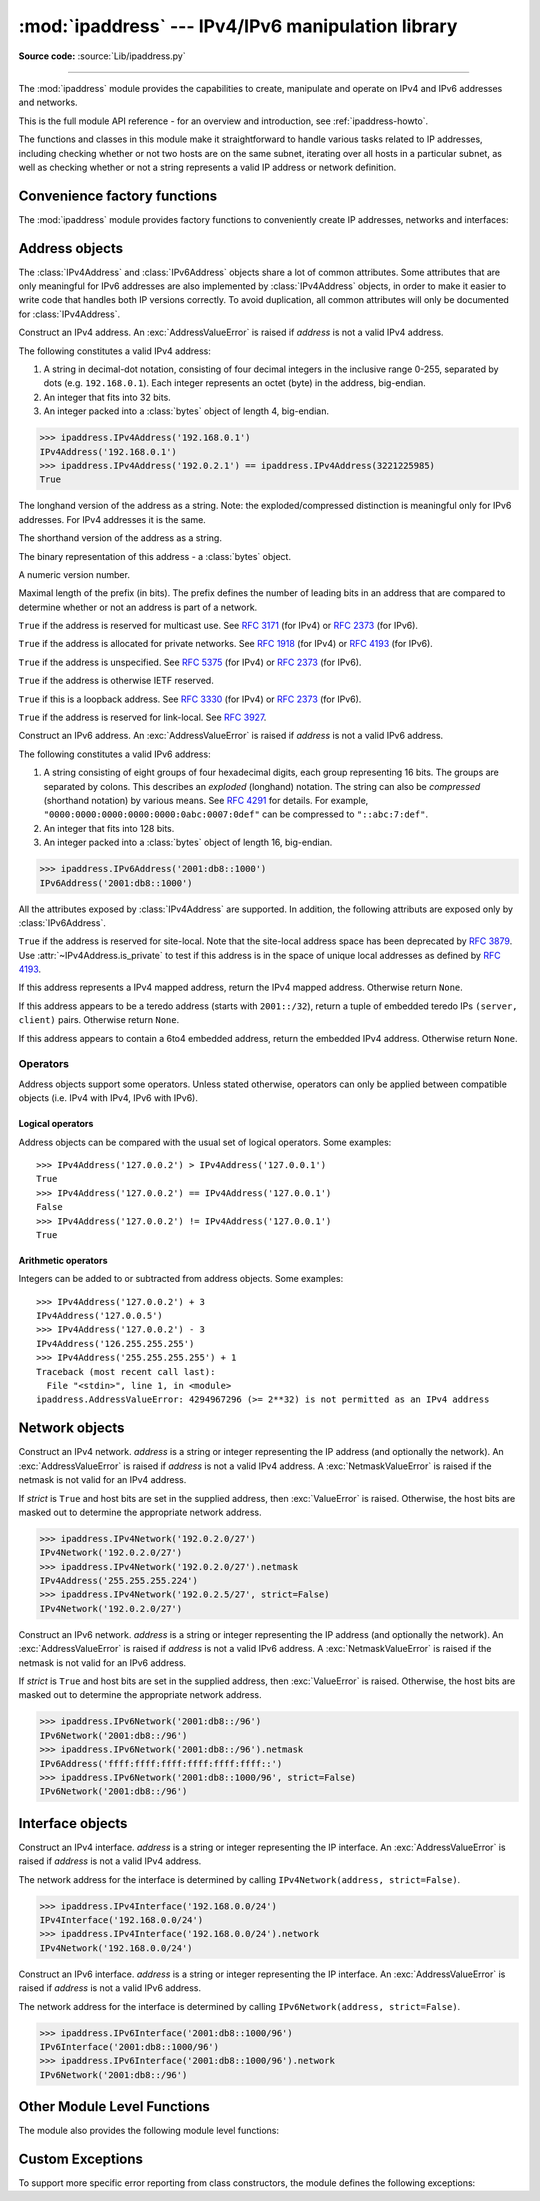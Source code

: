 :mod:`ipaddress` --- IPv4/IPv6 manipulation library
===================================================

.. module:: ipaddress
   :synopsis: IPv4/IPv6 manipulation library.
.. moduleauthor:: Peter Moody

**Source code:** :source:`Lib/ipaddress.py`

--------------

The :mod:`ipaddress` module provides the capabilities to create, manipulate and
operate on IPv4 and IPv6 addresses and networks.

This is the full module API reference - for an overview and introduction,
see :ref:`ipaddress-howto`.

The functions and classes in this module make it straightforward to handle
various tasks related to IP addresses, including checking whether or not two
hosts are on the same subnet, iterating over all hosts in a particular
subnet, as well as checking whether or not a string represents a valid
IP address or network definition.


Convenience factory functions
-----------------------------

The :mod:`ipaddress` module provides factory functions to conveniently create
IP addresses, networks and interfaces:

.. function:: ip_address(address)

   Return an :class:`IPv4Address` or :class:`IPv6Address` object depending on
   the IP address passed as argument.  Either IPv4 or IPv6 addresses may be
   supplied; integers less than 2**32 will be considered to be IPv4 by default.
   A :exc:`ValueError` is raised if *address* does not represent a valid IPv4 or
   IPv6 address.

   >>> ipaddress.ip_address('192.168.0.1')
   IPv4Address('192.168.0.1')
   >>> ipaddress.ip_address('2001:db8::')
   IPv6Address('2001:db8::')


.. function:: ip_network(address, strict=True)

   Return an :class:`IPv4Network` or :class:`IPv6Network` object depending on
   the IP address passed as argument.  *address* is a string or integer
   representing the IP network.  Either IPv4 or IPv6 networks may be supplied;
   integers less than 2**32 will be considered to be IPv4 by default.  *strict*
   is passed to :class:`IPv4Network` or :class:`IPv6Network` constructor.  A
   :exc:`ValueError` is raised if *address* does not represent a valid IPv4 or
   IPv6 address, or if the network has host bits set.

   >>> ipaddress.ip_network('192.168.0.0/28')
   IPv4Network('192.168.0.0/28')


.. function:: ip_interface(address)

   Return an :class:`IPv4Interface` or :class:`IPv6Interface` object depending
   on the IP address passed as argument.  *address* is a string or integer
   representing the IP address.  Either IPv4 or IPv6 addresses may be supplied;
   integers less than 2**32 will be considered to be IPv4 by default.  A
   :exc:`ValueError` is raised if *address* does not represent a valid IPv4 or
   IPv6 address.


Address objects
---------------

The :class:`IPv4Address` and :class:`IPv6Address` objects share a lot of common
attributes.  Some attributes that are only meaningful for IPv6 addresses are
also implemented by :class:`IPv4Address` objects, in order to make it easier to
write code that handles both IP versions correctly.  To avoid duplication, all
common attributes will only be documented for :class:`IPv4Address`.

.. class:: IPv4Address(address)

   Construct an IPv4 address.  An :exc:`AddressValueError` is raised if
   *address* is not a valid IPv4 address.

   The following constitutes a valid IPv4 address:

   1. A string in decimal-dot notation, consisting of four decimal integers in
      the inclusive range 0-255, separated by dots (e.g. ``192.168.0.1``). Each
      integer represents an octet (byte) in the address, big-endian.
   2. An integer that fits into 32 bits.
   3. An integer packed into a :class:`bytes` object of length 4, big-endian.

   >>> ipaddress.IPv4Address('192.168.0.1')
   IPv4Address('192.168.0.1')
   >>> ipaddress.IPv4Address('192.0.2.1') == ipaddress.IPv4Address(3221225985)
   True

   .. attribute:: exploded

   The longhand version of the address as a string. Note: the
   exploded/compressed distinction is meaningful only for IPv6 addresses.
   For IPv4 addresses it is the same.

   .. attribute:: compressed

   The shorthand version of the address as a string.

   .. attribute:: packed

   The binary representation of this address - a :class:`bytes` object.

   .. attribute:: version

   A numeric version number.

   .. attribute:: max_prefixlen

   Maximal length of the prefix (in bits).  The prefix defines the number of
   leading bits in an address that are compared to determine whether or not an
   address is part of a network.

   .. attribute:: is_multicast

   ``True`` if the address is reserved for multicast use.  See :RFC:`3171` (for
   IPv4) or :RFC:`2373` (for IPv6).

   .. attribute:: is_private

   ``True`` if the address is allocated for private networks.  See :RFC:`1918`
   (for IPv4) or :RFC:`4193` (for IPv6).

   .. attribute:: is_unspecified

   ``True`` if the address is unspecified.  See :RFC:`5375` (for IPv4) or
   :RFC:`2373` (for IPv6).

   .. attribute:: is_reserved

   ``True`` if the address is otherwise IETF reserved.

   .. attribute:: is_loopback

   ``True`` if this is a loopback address.  See :RFC:`3330` (for IPv4) or
   :RFC:`2373` (for IPv6).

   .. attribute:: is_link_local

   ``True`` if the address is reserved for link-local.  See :RFC:`3927`.

.. class:: IPv6Address(address)

   Construct an IPv6 address.  An :exc:`AddressValueError` is raised if
   *address* is not a valid IPv6 address.

   The following constitutes a valid IPv6 address:

   1. A string consisting of eight groups of four hexadecimal digits, each
      group representing 16 bits.  The groups are separated by colons.
      This describes an *exploded* (longhand) notation.  The string can
      also be *compressed* (shorthand notation) by various means.  See
      :RFC:`4291` for details.  For example,
      ``"0000:0000:0000:0000:0000:0abc:0007:0def"`` can be compressed to
      ``"::abc:7:def"``.
   2. An integer that fits into 128 bits.
   3. An integer packed into a :class:`bytes` object of length 16, big-endian.

   >>> ipaddress.IPv6Address('2001:db8::1000')
   IPv6Address('2001:db8::1000')

   All the attributes exposed by :class:`IPv4Address` are supported.  In
   addition, the following attributs are exposed only by :class:`IPv6Address`.

   .. attribute:: is_site_local

   ``True`` if the address is reserved for site-local.  Note that the site-local
   address space has been deprecated by :RFC:`3879`.  Use
   :attr:`~IPv4Address.is_private` to test if this address is in the space of
   unique local addresses as defined by :RFC:`4193`.

   .. attribute:: ipv4_mapped

   If this address represents a IPv4 mapped address, return the IPv4 mapped
   address.  Otherwise return ``None``.

   .. attribute:: teredo

   If this address appears to be a teredo address (starts with ``2001::/32``),
   return a tuple of embedded teredo IPs ``(server, client)`` pairs.  Otherwise
   return ``None``.

   .. attribute:: sixtofour

   If this address appears to contain a 6to4 embedded address, return the
   embedded IPv4 address.  Otherwise return ``None``.


Operators
^^^^^^^^^

Address objects support some operators.  Unless stated otherwise, operators can
only be applied between compatible objects (i.e. IPv4 with IPv4, IPv6 with
IPv6).

Logical operators
"""""""""""""""""

Address objects can be compared with the usual set of logical operators.  Some
examples::

   >>> IPv4Address('127.0.0.2') > IPv4Address('127.0.0.1')
   True
   >>> IPv4Address('127.0.0.2') == IPv4Address('127.0.0.1')
   False
   >>> IPv4Address('127.0.0.2') != IPv4Address('127.0.0.1')
   True

Arithmetic operators
""""""""""""""""""""

Integers can be added to or subtracted from address objects.  Some examples::

   >>> IPv4Address('127.0.0.2') + 3
   IPv4Address('127.0.0.5')
   >>> IPv4Address('127.0.0.2') - 3
   IPv4Address('126.255.255.255')
   >>> IPv4Address('255.255.255.255') + 1
   Traceback (most recent call last):
     File "<stdin>", line 1, in <module>
   ipaddress.AddressValueError: 4294967296 (>= 2**32) is not permitted as an IPv4 address


Network objects
---------------

.. class:: IPv4Network(address, strict=True)

   Construct an IPv4 network.  *address* is a string or integer representing the
   IP address (and optionally the network).  An :exc:`AddressValueError` is
   raised if *address* is not a valid IPv4 address.  A :exc:`NetmaskValueError`
   is raised if the netmask is not valid for an IPv4 address.

   If *strict* is ``True`` and host bits are set in the supplied address,
   then :exc:`ValueError` is raised. Otherwise, the host bits are masked out
   to determine the appropriate network address.

   >>> ipaddress.IPv4Network('192.0.2.0/27')
   IPv4Network('192.0.2.0/27')
   >>> ipaddress.IPv4Network('192.0.2.0/27').netmask
   IPv4Address('255.255.255.224')
   >>> ipaddress.IPv4Network('192.0.2.5/27', strict=False)
   IPv4Network('192.0.2.0/27')


.. class:: IPv6Network(address, strict=True)

   Construct an IPv6 network.  *address* is a string or integer representing the
   IP address (and optionally the network).  An :exc:`AddressValueError` is
   raised if *address* is not a valid IPv6 address.  A :exc:`NetmaskValueError`
   is raised if the netmask is not valid for an IPv6 address.

   If *strict* is ``True`` and host bits are set in the supplied address,
   then :exc:`ValueError` is raised. Otherwise, the host bits are masked out
   to determine the appropriate network address.

   >>> ipaddress.IPv6Network('2001:db8::/96')
   IPv6Network('2001:db8::/96')
   >>> ipaddress.IPv6Network('2001:db8::/96').netmask
   IPv6Address('ffff:ffff:ffff:ffff:ffff:ffff::')
   >>> ipaddress.IPv6Network('2001:db8::1000/96', strict=False)
   IPv6Network('2001:db8::/96')


Interface objects
-----------------

.. class:: IPv4Interface(address)

   Construct an IPv4 interface.  *address* is a string or integer representing
   the IP interface.  An :exc:`AddressValueError` is raised if *address* is not
   a valid IPv4 address.

   The network address for the interface is determined by calling
   ``IPv4Network(address, strict=False)``.

   >>> ipaddress.IPv4Interface('192.168.0.0/24')
   IPv4Interface('192.168.0.0/24')
   >>> ipaddress.IPv4Interface('192.168.0.0/24').network
   IPv4Network('192.168.0.0/24')


.. class:: IPv6Interface(address)

   Construct an IPv6 interface.  *address* is a string or integer representing
   the IP interface.  An :exc:`AddressValueError` is raised if *address* is not
   a valid IPv6 address.

   The network address for the interface is determined by calling
   ``IPv6Network(address, strict=False)``.

   >>> ipaddress.IPv6Interface('2001:db8::1000/96')
   IPv6Interface('2001:db8::1000/96')
   >>> ipaddress.IPv6Interface('2001:db8::1000/96').network
   IPv6Network('2001:db8::/96')


Other Module Level Functions
----------------------------

The module also provides the following module level functions:

.. function:: v4_int_to_packed(address)

   Represent an address as 4 packed bytes in network (big-endian) order.
   *address* is an integer representation of an IPv4 IP address.  A
   :exc:`ValueError` is raised if the integer is negative or too large to be an
   IPv4 IP address.

   >>> ipaddress.ip_address(3221225985)
   IPv4Address('192.0.2.1')
   >>> ipaddress.v4_int_to_packed(3221225985)
   b'\xc0\x00\x02\x01'


.. function:: v6_int_to_packed(address)

   Represent an address as 16 packed bytes in network (big-endian) order.
   *address* is an integer representation of an IPv6 IP address.  A
   :exc:`ValueError` is raised if the integer is negative or too large to be an
   IPv6 IP address.


.. function:: summarize_address_range(first, last)

   Return an iterator of the summarized network range given the first and last
   IP addresses.  *first* is the first :class:`IPv4Address` or
   :class:`IPv6Address` in the range and *last* is the last :class:`IPv4Address`
   or :class:`IPv6Address` in the range.  A :exc:`TypeError` is raised if
   *first* or *last* are not IP addresses or are not of the same version.  A
   :exc:`ValueError` is raised if *last* is not greater than *first* or if
   *first* address version is not 4 or 6.

   >>> [ipaddr for ipaddr in ipaddress.summarize_address_range(
   ...    ipaddress.IPv4Address('192.0.2.0'),
   ...    ipaddress.IPv4Address('192.0.2.130'))]
   [IPv4Network('192.0.2.0/25'), IPv4Network('192.0.2.128/31'), IPv4Network('192.0.2.130/32')]


.. function:: collapse_addresses(addresses)

   Return an iterator of the collapsed :class:`IPv4Network` or
   :class:`IPv6Network` objects.  *addresses* is an iterator of
   :class:`IPv4Network` or :class:`IPv6Network` objects.  A :exc:`TypeError` is
   raised if *addresses* contains mixed version objects.

   >>> [ipaddr for ipaddr in
   ... ipaddress.collapse_addresses([ipaddress.IPv4Network('192.0.2.0/25'),
   ... ipaddress.IPv4Network('192.0.2.128/25')])]
   [IPv4Network('192.0.2.0/24')]


.. function:: get_mixed_type_key(obj)

   Return a key suitable for sorting between networks and addresses.  Address
   and Network objects are not sortable by default; they're fundamentally
   different, so the expression::

     IPv4Address('192.0.2.0') <= IPv4Network('192.0.2.0/24')

   doesn't make sense.  There are some times however, where you may wish to
   have :mod:`ipaddress` sort these anyway.  If you need to do this, you can use
   this function as the ``key`` argument to :func:`sorted()`.

   *obj* is either a network or address object.


Custom Exceptions
-----------------

To support more specific error reporting from class constructors, the
module defines the following exceptions:

.. exception:: AddressValueError(ValueError)

   Any value error related to the address.


.. exception:: NetmaskValueError(ValueError)

   Any value error related to the netmask.
